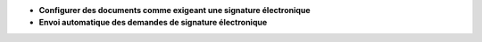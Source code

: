 - **Configurer des documents comme exigeant une signature électronique**
- **Envoi automatique des demandes de signature électronique**
